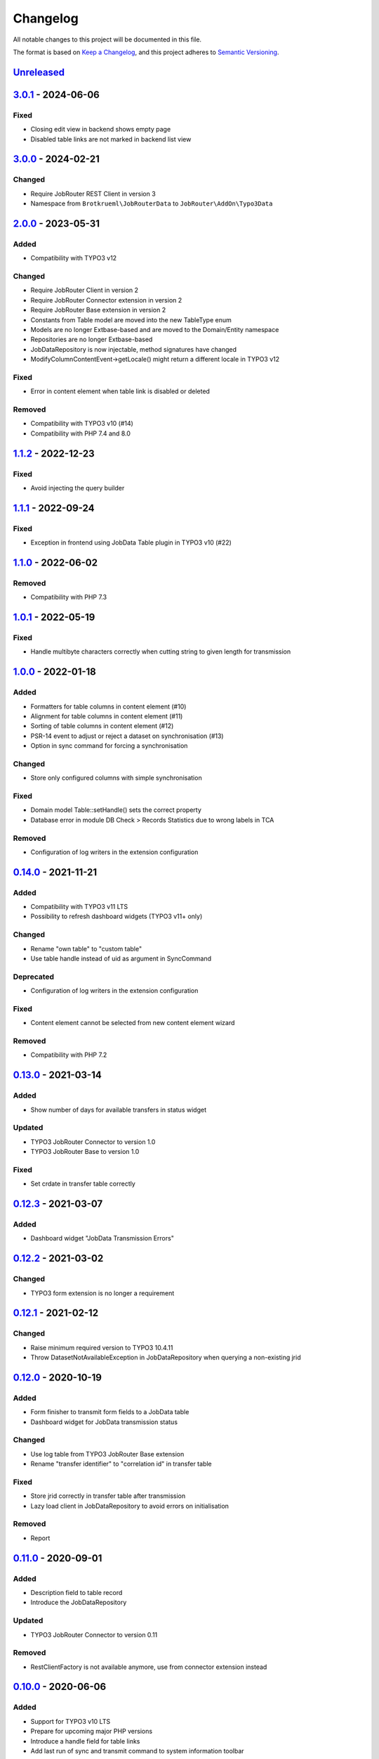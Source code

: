 .. _changelog:

Changelog
=========

All notable changes to this project will be documented in this file.

The format is based on `Keep a Changelog <https://keepachangelog.com/en/1.0.0/>`_\ ,
and this project adheres to `Semantic Versioning <https://semver.org/spec/v2.0.0.html>`_.

`Unreleased <https://github.com/jobrouter/typo3-data/compare/v3.0.1...HEAD>`_
---------------------------------------------------------------------------------

`3.0.1 <https://github.com/jobrouter/typo3-data/compare/v3.0.0...v3.0.1>`_ - 2024-06-06
-------------------------------------------------------------------------------------------

Fixed
^^^^^


* Closing edit view in backend shows empty page
* Disabled table links are not marked in backend list view

`3.0.0 <https://github.com/jobrouter/typo3-data/compare/v2.0.0...v3.0.0>`_ - 2024-02-21
-------------------------------------------------------------------------------------------

Changed
^^^^^^^


* Require JobRouter REST Client in version 3
* Namespace from ``Brotkrueml\JobRouterData`` to ``JobRouter\AddOn\Typo3Data``

`2.0.0 <https://github.com/jobrouter/typo3-data/compare/v1.1.2...v2.0.0>`_ - 2023-05-31
-------------------------------------------------------------------------------------------

Added
^^^^^


* Compatibility with TYPO3 v12

Changed
^^^^^^^


* Require JobRouter Client in version 2
* Require JobRouter Connector extension in version 2
* Require JobRouter Base extension in version 2
* Constants from Table model are moved into the new TableType enum
* Models are no longer Extbase-based and are moved to the Domain/Entity namespace
* Repositories are no longer Extbase-based
* JobDataRepository is now injectable, method signatures have changed
* ModifyColumnContentEvent->getLocale() might return a different locale in TYPO3 v12

Fixed
^^^^^


* Error in content element when table link is disabled or deleted

Removed
^^^^^^^


* Compatibility with TYPO3 v10 (#14)
* Compatibility with PHP 7.4 and 8.0

`1.1.2 <https://github.com/jobrouter/typo3-data/compare/v1.1.1...v1.1.2>`_ - 2022-12-23
-------------------------------------------------------------------------------------------

Fixed
^^^^^


* Avoid injecting the query builder

`1.1.1 <https://github.com/jobrouter/typo3-data/compare/v1.1.0...v1.1.1>`_ - 2022-09-24
-------------------------------------------------------------------------------------------

Fixed
^^^^^


* Exception in frontend using JobData Table plugin in TYPO3 v10 (#22)

`1.1.0 <https://github.com/jobrouter/typo3-data/compare/v1.0.1...v1.1.0>`_ - 2022-06-02
-------------------------------------------------------------------------------------------

Removed
^^^^^^^


* Compatibility with PHP 7.3

`1.0.1 <https://github.com/jobrouter/typo3-data/compare/v1.0.0...v1.0.1>`_ - 2022-05-19
-------------------------------------------------------------------------------------------

Fixed
^^^^^


* Handle multibyte characters correctly when cutting string to given length for transmission

`1.0.0 <https://github.com/jobrouter/typo3-data/compare/v0.14.0...v1.0.0>`_ - 2022-01-18
--------------------------------------------------------------------------------------------

Added
^^^^^


* Formatters for table columns in content element (#10)
* Alignment for table columns in content element (#11)
* Sorting of table columns in content element (#12)
* PSR-14 event to adjust or reject a dataset on synchronisation (#13)
* Option in sync command for forcing a synchronisation

Changed
^^^^^^^


* Store only configured columns with simple synchronisation

Fixed
^^^^^


* Domain model Table::setHandle() sets the correct property
* Database error in module DB Check > Records Statistics due to wrong labels in TCA

Removed
^^^^^^^


* Configuration of log writers in the extension configuration

`0.14.0 <https://github.com/jobrouter/typo3-data/compare/v0.13.0...v0.14.0>`_ - 2021-11-21
----------------------------------------------------------------------------------------------

Added
^^^^^


* Compatibility with TYPO3 v11 LTS
* Possibility to refresh dashboard widgets (TYPO3 v11+ only)

Changed
^^^^^^^


* Rename "own table" to "custom table"
* Use table handle instead of uid as argument in SyncCommand

Deprecated
^^^^^^^^^^


* Configuration of log writers in the extension configuration

Fixed
^^^^^


* Content element cannot be selected from new content element wizard

Removed
^^^^^^^


* Compatibility with PHP 7.2

`0.13.0 <https://github.com/jobrouter/typo3-data/compare/v0.12.3...v0.13.0>`_ - 2021-03-14
----------------------------------------------------------------------------------------------

Added
^^^^^


* Show number of days for available transfers in status widget

Updated
^^^^^^^


* TYPO3 JobRouter Connector to version 1.0
* TYPO3 JobRouter Base to version 1.0

Fixed
^^^^^


* Set crdate in transfer table correctly

`0.12.3 <https://github.com/jobrouter/typo3-data/compare/v0.12.2...v0.12.3>`_ - 2021-03-07
----------------------------------------------------------------------------------------------

Added
^^^^^


* Dashboard widget "JobData Transmission Errors"

`0.12.2 <https://github.com/jobrouter/typo3-data/compare/v0.12.1...v0.12.2>`_ - 2021-03-02
----------------------------------------------------------------------------------------------

Changed
^^^^^^^


* TYPO3 form extension is no longer a requirement

`0.12.1 <https://github.com/jobrouter/typo3-data/compare/v0.12.0...v0.12.1>`_ - 2021-02-12
----------------------------------------------------------------------------------------------

Changed
^^^^^^^


* Raise minimum required version to TYPO3 10.4.11
* Throw DatasetNotAvailableException in JobDataRepository when querying a non-existing jrid

`0.12.0 <https://github.com/jobrouter/typo3-data/compare/v0.11.0...v0.12.0>`_ - 2020-10-19
----------------------------------------------------------------------------------------------

Added
^^^^^


* Form finisher to transmit form fields to a JobData table
* Dashboard widget for JobData transmission status

Changed
^^^^^^^


* Use log table from TYPO3 JobRouter Base extension
* Rename "transfer identifier" to "correlation id" in transfer table

Fixed
^^^^^


* Store jrid correctly in transfer table after transmission
* Lazy load client in JobDataRepository to avoid errors on initialisation

Removed
^^^^^^^


* Report

`0.11.0 <https://github.com/jobrouter/typo3-data/compare/v0.10.0...v0.11.0>`_ - 2020-09-01
----------------------------------------------------------------------------------------------

Added
^^^^^


* Description field to table record
* Introduce the JobDataRepository

Updated
^^^^^^^


* TYPO3 JobRouter Connector to version 0.11

Removed
^^^^^^^


* RestClientFactory is not available anymore, use from connector extension instead

`0.10.0 <https://github.com/jobrouter/typo3-data/compare/v0.9.0...v0.10.0>`_ - 2020-06-06
---------------------------------------------------------------------------------------------

Added
^^^^^


* Support for TYPO3 v10 LTS
* Prepare for upcoming major PHP versions
* Introduce a handle field for table links
* Add last run of sync and transmit command to system information toolbar

Changed
^^^^^^^


* Rename DeleteOldTransfersCommand to CleanUpTransfersCommand

Removed
^^^^^^^


* Support for TYPO3 v9 LTS

`0.9.0 <https://github.com/jobrouter/typo3-data/compare/v0.8.0...v0.9.0>`_ - 2020-02-24
-------------------------------------------------------------------------------------------

Added
^^^^^


* Command for deleting old transfers
* Use own user agent addition

Updated
^^^^^^^


* TYPO3 JobRouter Connector to version 0.9

`0.8.0 <https://github.com/jobrouter/typo3-data/compare/v0.7.0...v0.8.0>`_ - 2020-02-17
-------------------------------------------------------------------------------------------

Fixed
^^^^^


* Only one command (sync, transmit) can run at a time

`0.7.0 <https://github.com/jobrouter/typo3-data/compare/v0.6.0...v0.7.0>`_ - 2020-02-09
-------------------------------------------------------------------------------------------

Added
^^^^^


* Implement reports for synchronisation and transfers

Changed
^^^^^^^


* Remove plugin in favour of content element
* Use log table from TYPO3 JobRouter Connector

`0.6.0 <https://github.com/jobrouter/typo3-data/compare/v0.5.0...v0.6.0>`_ - 2020-01-27
-------------------------------------------------------------------------------------------

Added
^^^^^


* Command for transmitting datasets to JobData tables
* Documentation

Changed
^^^^^^^


* Renamed table column (local_table => own_table) in table tx_jobrouterdata_domain_model_table
* Revise logging and enable logging into table

Updated
^^^^^^^


* TYPO3 JobRouter Connector to version 0.7

Removed
^^^^^^^


* Switchable controller actions in plugin

Fixed
^^^^^


* Sync other tables when one table throws error on synchronisation

`0.5.0 <https://github.com/jobrouter/typo3-data/compare/v0.4.0...v0.5.0>`_ - 2020-01-11
-------------------------------------------------------------------------------------------

Updated
^^^^^^^


* TYPO3 JobRouter Connector to version 0.6

`0.4.0 <https://github.com/jobrouter/typo3-data/compare/v0.3.1...v0.4.0>`_ - 2020-01-02
-------------------------------------------------------------------------------------------

Updated
^^^^^^^


* TYPO3 JobRouter Connector to version 0.5

Fixed
^^^^^


* Delete datasets from simple synchronisation when table is deleted (#6)
* Clear cache of a page with plugin after synchronisation (#7)

`0.3.1 <https://github.com/jobrouter/typo3-data/compare/v0.3.0...v0.3.1>`_ - 2019-11-24
-------------------------------------------------------------------------------------------

Updated
^^^^^^^


* TYPO3 JobRouter Connector to version 0.4

`0.3.0 <https://github.com/jobrouter/typo3-data/compare/v0.2.0...v0.3.0>`_ - 2019-11-24
-------------------------------------------------------------------------------------------

Added
^^^^^


* DatasetRepository
* Possibility to add tables for other usage in module

Changed
^^^^^^^


* Dataset model

`0.2.0 <https://github.com/jobrouter/typo3-data/compare/v0.1.0...v0.2.0>`_ - 2019-10-26
-------------------------------------------------------------------------------------------

Changed
^^^^^^^


* Adjust package name

`0.1.0 <https://github.com/jobrouter/typo3-data/releases/tag/v0.1.0>`_ - 2019-10-25
---------------------------------------------------------------------------------------

Initial pre-release
